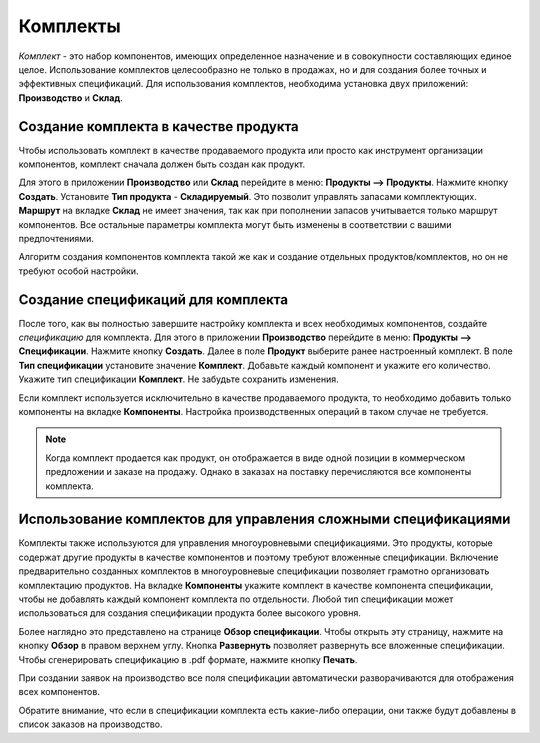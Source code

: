 =========
Комплекты
=========

*Комплект* - это набор компонентов, имеющих
определенное назначение и в совокупности составляющих единое целое.
Использование комплектов целесообразно не только в продажах, но и для создания
более точных и эффективных спецификаций. Для использования комплектов, необходима установка
двух приложений: **Производство** и **Склад**.

Создание комплекта в качестве продукта
======================================

Чтобы использовать комплект в качестве продаваемого продукта или просто как инструмент организации компонентов, комплект
сначала должен быть создан как продукт.

Для этого в приложении **Производство** или **Склад** перейдите в меню: **Продукты --> Продукты**. Нажмите кнопку **Создать**.
Установите **Тип продукта** - **Складируемый**. Это позволит управлять запасами комплектующих.
**Маршрут** на вкладке **Склад** не имеет значения, так как при пополнении запасов учитывается только маршрут
компонентов. Все остальные параметры комплекта могут быть изменены в соответствии с вашими предпочтениями.

Алгоритм создания компонентов комплекта такой же как и создание отдельных продуктов/комплектов, но он не требуют особой настройки.

Создание спецификаций для комплекта
===================================

После того, как вы полностью завершите настройку комплекта и всех необходимых компонентов,
создайте *спецификацию* для комплекта. Для этого
в приложении **Производство** перейдите в меню: **Продукты --> Спецификации**. Нажмите кнопку **Создать**. Далее
в поле **Продукт** выберите ранее настроенный комплект. В поле **Тип спецификации** установите значение **Комплект**.
Добавьте каждый компонент и укажите его количество. Укажите тип спецификации **Комплект**.  Не забудьте сохранить
изменения.

Если комплект используется исключительно в качестве продаваемого продукта, то необходимо добавить
только компоненты на вкладке **Компоненты**. Настройка производственных операций в таком случае не требуется.

.. note::
    Когда комплект продается как продукт, он отображается в виде одной позиции в коммерческом предложении и
    заказе на продажу. Однако в заказах на поставку перечисляются все компоненты комплекта.


Использование комплектов для управления сложными спецификациями
===============================================================

Комплекты также используются для управления многоуровневыми спецификациями. Это продукты, которые содержат другие
продукты в качестве компонентов и поэтому требуют вложенные спецификации. Включение предварительно созданных
комплектов в многоуровневые спецификации позволяет грамотно организовать комплектацию продуктов.
На вкладке **Компоненты** укажите комплект в качестве компонента спецификации, чтобы не добавлять каждый компонент
комплекта по отдельности. Любой тип спецификации может использоваться для создания спецификации продукта более
высокого уровня.

.. image:: media/kit-bom4.png
    :align: center

Более наглядно это представлено на странице **Обзор спецификации**. Чтобы открыть эту страницу, нажмите
на кнопку **Обзор** в правом верхнем углу. Кнопка **Развернуть** позволяет развернуть все вложенные спецификации.
Чтобы сгенерировать спецификацию в .pdf формате, нажмите кнопку **Печать**.

.. image:: media/kit-bom5.png
    :align: center


При создании заявок на производство все поля спецификации автоматически разворачиваются для
отображения всех компонентов.

Обратите внимание, что если в спецификации комплекта есть какие-либо операции,
они также будут добавлены в список заказов на производство.